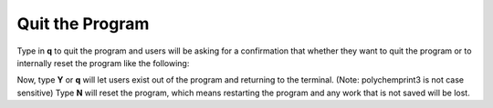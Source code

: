 Quit the Program
================

Type in **q** to quit the program and users will be asking for a confirmation that whether they want to quit the program or to internally reset the program like the following:

.. image:: /images/quit.png

Now, type **Y** or **q** will let users exist out of the program and returning to the terminal. (Note: polychemprint3 is not case sensitive)
Type **N** will reset the program, which means restarting the program and any work that is not saved will be lost. 


